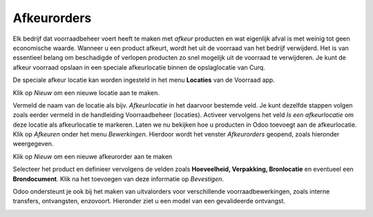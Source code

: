 ============
Afkeurorders
============

Elk bedrijf dat voorraadbeheer voert heeft te maken met *afkeur* producten en wat eigenlijk afval is met weinig tot geen economische waarde. Wanneer u een product afkeurt,  wordt het uit de voorraad van het bedrijf verwijderd. Het is van essentieel belang om beschadigde of verlopen producten zo snel mogelijk uit de voorraad te verwijderen. Je kunt de afkeur voorraad opslaan in een speciale afkeurlocatie binnen de opslaglocatie van Curq.

De speciale afkeur locatie kan worden ingesteld in het menu **Locaties** van de Voorraad app.

.. image:: product-configuratie-media/image87.png

Klik op *Nieuw* om een nieuwe locatie aan te maken.

.. image:: product-configuratie-media/image88.png

Vermeld de naam van de locatie als bijv. *Afkeurlocatie* in het daarvoor bestemde veld. Je kunt dezelfde stappen volgen zoals eerder vermeld in de handleiding Voorraadbeheer (locaties).
Activeer vervolgens het veld *Is een afkeurlocatie* om deze locatie als afkeurlocatie te markeren. Laten we nu bekijken hoe u producten in Odoo toevoegt aan de afkeurlocatie. Klik op *Afkeuren* onder het menu *Bewerkingen*. Hierdoor wordt het venster *Afkeurorders* geopend, zoals hieronder weergegeven.

.. image:: product-configuratie-media/image89.png

Klik op *Nieuw* om een nieuwe afkeurorder aan te maken

.. image:: product-configuratie-media/image90.png

Selecteer het product en definieer vervolgens de velden zoals **Hoeveelheid, Verpakking, Bronlocatie** en eventueel een **Brondocument**. Klik na het toevoegen van deze informatie op *Bevestigen*.

Odoo ondersteunt je ook bij het maken van uitvalorders voor verschillende voorraadbewerkingen, zoals interne transfers, ontvangsten, enzovoort. Hieronder ziet u een model van een gevalideerde ontvangst.

.. image:: product-configuratie-media/image91.png
